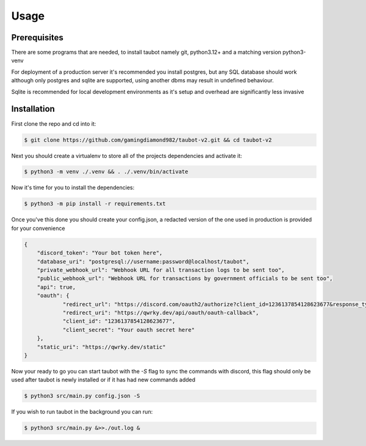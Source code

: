 Usage
=====

.. _prerequisites:
Prerequisites
-------------

There are some programs that are needed, to install taubot namely git, python3.12+ and a matching version python3-venv

For deployment of a production server it's recommended you install postgres, but any SQL database should work although only postgres and sqlite are supported, using another dbms may result in undefined behaviour.

Sqlite is recommended for local development environments as it's setup and overhead are significantly less invasive

.. _installation:
Installation
------------


First clone the repo and cd into it:

.. code-block:: console 

   $ git clone https://github.com/gamingdiamond982/taubot-v2.git && cd taubot-v2


Next you should create a virtualenv to store all of the projects dependencies and activate it:

.. code-block:: console

   $ python3 -m venv ./.venv && . ./.venv/bin/activate


Now it's time for you to install the dependencies:

.. code-block:: console

   $ python3 -m pip install -r requirements.txt



Once you've this done you should create your config.json, a redacted version of the one used in production is provided for your convenience

.. code-block:: json

    {
        "discord_token": "Your bot token here",
        "database_uri": "postgresql://username:password@localhost/taubot",
        "private_webhook_url": "Webhook URL for all transaction logs to be sent too",
        "public_webhook_url": "Webhook URL for transactions by government officials to be sent too",
        "api": true,
        "oauth": {
                "redirect_url": "https://discord.com/oauth2/authorize?client_id=1236137854128623677&response_type=code&redirect_uri=https%3A%2F%2Fqwrky.dev%2Fapi%2Foauth%2Foauth-callback&scope=identify",
                "redirect_uri": "https://qwrky.dev/api/oauth/oauth-callback",
                "client_id": "1236137854128623677",
                "client_secret": "Your oauth secret here"
        },
        "static_uri": "https://qwrky.dev/static"
    }


Now your ready to go you can start taubot with the `-S` flag to sync the commands with discord, this flag should only be used after taubot is newly installed or if it has had new commands added


.. code-block:: console

   $ python3 src/main.py config.json -S 


If you wish to run taubot in the background you can run:

.. code-block:: console
   
    $ python3 src/main.py &>>./out.log &










